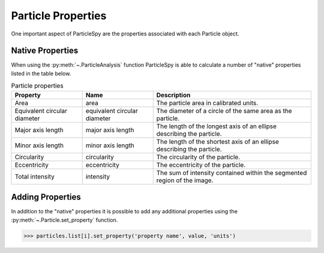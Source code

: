 .. _particle_analysis:

*******************
Particle Properties
*******************

One important aspect of ParticleSpy are the properties associated with each Particle object.

Native Properties
-----------------

When using the :py:meth:`~.ParticleAnalysis` function ParticleSpy is able to calculate a number of "native" properties listed in the table below.

.. table:: Particle properties

    +-----------------------------+------------------------------+----------------------------------------+
    | Property                    | Name                         | Description                            |
    +=============================+==============================+========================================+
    | Area                        | area                         | The particle area in calibrated units. |
    +-----------------------------+------------------------------+----------------------------------------+
    | Equivalent circular diameter| equivalent circular diameter | The diameter of a circle of the same   |
    |                             |                              | area as the particle.                  |
    +-----------------------------+------------------------------+----------------------------------------+
    | Major axis length           | major axis length            | The length of the longest axis of an   |
    |                             |                              | ellipse describing the particle.       |
    +-----------------------------+------------------------------+----------------------------------------+
    | Minor axis length           | minor axis length            | The length of the shortest axis of an  |
    |                             |                              | ellipse describing the particle.       |
    +-----------------------------+------------------------------+----------------------------------------+
    | Circularity                 | circularity                  | The circularity of the particle.       |
    +-----------------------------+------------------------------+----------------------------------------+
    | Eccentricity                | eccentricity                 | The eccentricity of the particle.      |
    +-----------------------------+------------------------------+----------------------------------------+
    | Total intensity             | intensity                    | The sum of intensity contained within  |
    |                             |                              | the segmented region of the image.     |
    +-----------------------------+------------------------------+----------------------------------------+


Adding Properties
-----------------

In addition to the "native" properties it is possible to add any additional properties using the :py:meth:`~.Particle.set_property` function.

.. code-block:: python

    >>> particles.list[i].set_property('property name', value, 'units')